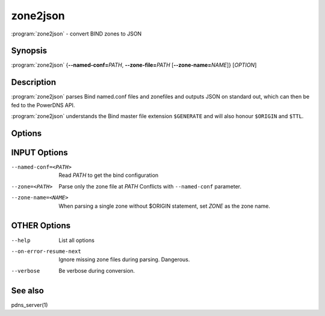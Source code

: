 zone2json
=========

:program:`zone2json` - convert BIND zones to JSON

Synopsis
--------

:program:`zone2json` {**--named-conf=**\ *PATH*, **--zone-file=**\ *PATH* [**--zone-name=**\ *NAME*]} [*OPTION*]

Description
-----------

:program:`zone2json` parses Bind named.conf files and zonefiles and outputs
JSON on standard out, which can then be fed to the PowerDNS API.

:program:`zone2json` understands the Bind master file extension ``$GENERATE``
and will also honour ``$ORIGIN`` and ``$TTL``.

Options
-------

INPUT Options
-------------

--named-conf=<PATH>        Read *PATH* to get the bind configuration
--zone=<PATH>              Parse only the zone file at *PATH* Conflicts with ``--named-conf`` parameter.
--zone-name=<NAME>         When parsing a single zone without $ORIGIN statement, set *ZONE* as the zone name.

OTHER Options
-------------

--help                           List all options
--on-error-resume-next           Ignore missing zone files during parsing. Dangerous.
--verbose                        Be verbose during conversion.

See also
--------

pdns_server(1)
